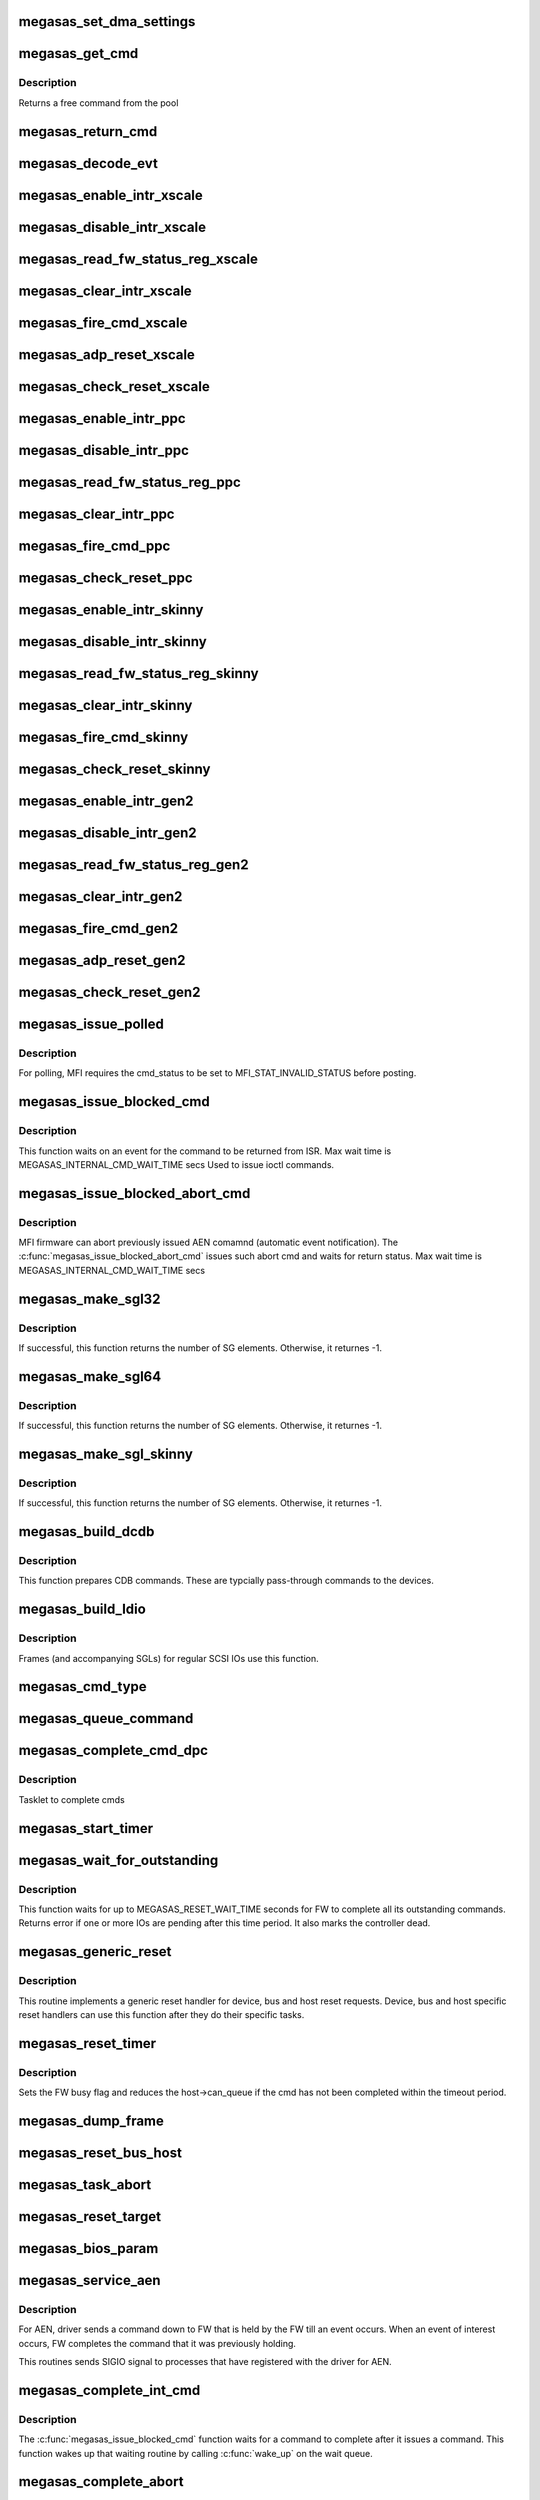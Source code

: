 .. -*- coding: utf-8; mode: rst -*-
.. src-file: drivers/scsi/megaraid/megaraid_sas_base.c

.. _`megasas_set_dma_settings`:

megasas_set_dma_settings
========================

.. c:function:: void megasas_set_dma_settings(struct megasas_instance *instance, struct megasas_dcmd_frame *dcmd, dma_addr_t dma_addr, u32 dma_len)

    Populate DMA address, length and flags for DCMDs

    :param struct megasas_instance \*instance:
        Adapter soft state

    :param struct megasas_dcmd_frame \*dcmd:
        DCMD frame inside MFI command

    :param dma_addr_t dma_addr:
        DMA address of buffer to be passed to FW

    :param u32 dma_len:
        Length of DMA buffer to be passed to FW

.. _`megasas_get_cmd`:

megasas_get_cmd
===============

.. c:function:: struct megasas_cmd *megasas_get_cmd(struct megasas_instance *instance)

    Get a command from the free pool

    :param struct megasas_instance \*instance:
        Adapter soft state

.. _`megasas_get_cmd.description`:

Description
-----------

Returns a free command from the pool

.. _`megasas_return_cmd`:

megasas_return_cmd
==================

.. c:function:: void megasas_return_cmd(struct megasas_instance *instance, struct megasas_cmd *cmd)

    Return a cmd to free command pool

    :param struct megasas_instance \*instance:
        Adapter soft state

    :param struct megasas_cmd \*cmd:
        Command packet to be returned to free command pool

.. _`megasas_decode_evt`:

megasas_decode_evt
==================

.. c:function:: void megasas_decode_evt(struct megasas_instance *instance)

    Decode FW AEN event and print critical event for information.

    :param struct megasas_instance \*instance:
        Adapter soft state

.. _`megasas_enable_intr_xscale`:

megasas_enable_intr_xscale
==========================

.. c:function:: void megasas_enable_intr_xscale(struct megasas_instance *instance)

    (deviceid : 1064R, PERC5) controllers

    :param struct megasas_instance \*instance:
        *undescribed*

.. _`megasas_disable_intr_xscale`:

megasas_disable_intr_xscale
===========================

.. c:function:: void megasas_disable_intr_xscale(struct megasas_instance *instance)

    Disables interrupt

    :param struct megasas_instance \*instance:
        *undescribed*

.. _`megasas_read_fw_status_reg_xscale`:

megasas_read_fw_status_reg_xscale
=================================

.. c:function:: u32 megasas_read_fw_status_reg_xscale(struct megasas_register_set __iomem *regs)

    returns the current FW status value

    :param struct megasas_register_set __iomem \*regs:
        MFI register set

.. _`megasas_clear_intr_xscale`:

megasas_clear_intr_xscale
=========================

.. c:function:: int megasas_clear_intr_xscale(struct megasas_register_set __iomem *regs)

    Check & clear interrupt

    :param struct megasas_register_set __iomem \*regs:
        MFI register set

.. _`megasas_fire_cmd_xscale`:

megasas_fire_cmd_xscale
=======================

.. c:function:: void megasas_fire_cmd_xscale(struct megasas_instance *instance, dma_addr_t frame_phys_addr, u32 frame_count, struct megasas_register_set __iomem *regs)

    Sends command to the FW

    :param struct megasas_instance \*instance:
        *undescribed*

    :param dma_addr_t frame_phys_addr:
        Physical address of cmd

    :param u32 frame_count:
        Number of frames for the command

    :param struct megasas_register_set __iomem \*regs:
        MFI register set

.. _`megasas_adp_reset_xscale`:

megasas_adp_reset_xscale
========================

.. c:function:: int megasas_adp_reset_xscale(struct megasas_instance *instance, struct megasas_register_set __iomem *regs)

    For controller reset

    :param struct megasas_instance \*instance:
        *undescribed*

    :param struct megasas_register_set __iomem \*regs:
        MFI register set

.. _`megasas_check_reset_xscale`:

megasas_check_reset_xscale
==========================

.. c:function:: int megasas_check_reset_xscale(struct megasas_instance *instance, struct megasas_register_set __iomem *regs)

    For controller reset check

    :param struct megasas_instance \*instance:
        *undescribed*

    :param struct megasas_register_set __iomem \*regs:
        MFI register set

.. _`megasas_enable_intr_ppc`:

megasas_enable_intr_ppc
=======================

.. c:function:: void megasas_enable_intr_ppc(struct megasas_instance *instance)

    to xscale (deviceid : 1064R, PERC5) controllers

    :param struct megasas_instance \*instance:
        *undescribed*

.. _`megasas_disable_intr_ppc`:

megasas_disable_intr_ppc
========================

.. c:function:: void megasas_disable_intr_ppc(struct megasas_instance *instance)

    Disable interrupt

    :param struct megasas_instance \*instance:
        *undescribed*

.. _`megasas_read_fw_status_reg_ppc`:

megasas_read_fw_status_reg_ppc
==============================

.. c:function:: u32 megasas_read_fw_status_reg_ppc(struct megasas_register_set __iomem *regs)

    returns the current FW status value

    :param struct megasas_register_set __iomem \*regs:
        MFI register set

.. _`megasas_clear_intr_ppc`:

megasas_clear_intr_ppc
======================

.. c:function:: int megasas_clear_intr_ppc(struct megasas_register_set __iomem *regs)

    Check & clear interrupt

    :param struct megasas_register_set __iomem \*regs:
        MFI register set

.. _`megasas_fire_cmd_ppc`:

megasas_fire_cmd_ppc
====================

.. c:function:: void megasas_fire_cmd_ppc(struct megasas_instance *instance, dma_addr_t frame_phys_addr, u32 frame_count, struct megasas_register_set __iomem *regs)

    Sends command to the FW

    :param struct megasas_instance \*instance:
        *undescribed*

    :param dma_addr_t frame_phys_addr:
        Physical address of cmd

    :param u32 frame_count:
        Number of frames for the command

    :param struct megasas_register_set __iomem \*regs:
        MFI register set

.. _`megasas_check_reset_ppc`:

megasas_check_reset_ppc
=======================

.. c:function:: int megasas_check_reset_ppc(struct megasas_instance *instance, struct megasas_register_set __iomem *regs)

    For controller reset check

    :param struct megasas_instance \*instance:
        *undescribed*

    :param struct megasas_register_set __iomem \*regs:
        MFI register set

.. _`megasas_enable_intr_skinny`:

megasas_enable_intr_skinny
==========================

.. c:function:: void megasas_enable_intr_skinny(struct megasas_instance *instance)

    Enables interrupts

    :param struct megasas_instance \*instance:
        *undescribed*

.. _`megasas_disable_intr_skinny`:

megasas_disable_intr_skinny
===========================

.. c:function:: void megasas_disable_intr_skinny(struct megasas_instance *instance)

    Disables interrupt

    :param struct megasas_instance \*instance:
        *undescribed*

.. _`megasas_read_fw_status_reg_skinny`:

megasas_read_fw_status_reg_skinny
=================================

.. c:function:: u32 megasas_read_fw_status_reg_skinny(struct megasas_register_set __iomem *regs)

    returns the current FW status value

    :param struct megasas_register_set __iomem \*regs:
        MFI register set

.. _`megasas_clear_intr_skinny`:

megasas_clear_intr_skinny
=========================

.. c:function:: int megasas_clear_intr_skinny(struct megasas_register_set __iomem *regs)

    Check & clear interrupt

    :param struct megasas_register_set __iomem \*regs:
        MFI register set

.. _`megasas_fire_cmd_skinny`:

megasas_fire_cmd_skinny
=======================

.. c:function:: void megasas_fire_cmd_skinny(struct megasas_instance *instance, dma_addr_t frame_phys_addr, u32 frame_count, struct megasas_register_set __iomem *regs)

    Sends command to the FW

    :param struct megasas_instance \*instance:
        *undescribed*

    :param dma_addr_t frame_phys_addr:
        Physical address of cmd

    :param u32 frame_count:
        Number of frames for the command

    :param struct megasas_register_set __iomem \*regs:
        MFI register set

.. _`megasas_check_reset_skinny`:

megasas_check_reset_skinny
==========================

.. c:function:: int megasas_check_reset_skinny(struct megasas_instance *instance, struct megasas_register_set __iomem *regs)

    For controller reset check

    :param struct megasas_instance \*instance:
        *undescribed*

    :param struct megasas_register_set __iomem \*regs:
        MFI register set

.. _`megasas_enable_intr_gen2`:

megasas_enable_intr_gen2
========================

.. c:function:: void megasas_enable_intr_gen2(struct megasas_instance *instance)

    0x78 0x79) controllers

    :param struct megasas_instance \*instance:
        *undescribed*

.. _`megasas_disable_intr_gen2`:

megasas_disable_intr_gen2
=========================

.. c:function:: void megasas_disable_intr_gen2(struct megasas_instance *instance)

    Disables interrupt

    :param struct megasas_instance \*instance:
        *undescribed*

.. _`megasas_read_fw_status_reg_gen2`:

megasas_read_fw_status_reg_gen2
===============================

.. c:function:: u32 megasas_read_fw_status_reg_gen2(struct megasas_register_set __iomem *regs)

    returns the current FW status value

    :param struct megasas_register_set __iomem \*regs:
        MFI register set

.. _`megasas_clear_intr_gen2`:

megasas_clear_intr_gen2
=======================

.. c:function:: int megasas_clear_intr_gen2(struct megasas_register_set __iomem *regs)

    Check & clear interrupt

    :param struct megasas_register_set __iomem \*regs:
        MFI register set

.. _`megasas_fire_cmd_gen2`:

megasas_fire_cmd_gen2
=====================

.. c:function:: void megasas_fire_cmd_gen2(struct megasas_instance *instance, dma_addr_t frame_phys_addr, u32 frame_count, struct megasas_register_set __iomem *regs)

    Sends command to the FW

    :param struct megasas_instance \*instance:
        *undescribed*

    :param dma_addr_t frame_phys_addr:
        Physical address of cmd

    :param u32 frame_count:
        Number of frames for the command

    :param struct megasas_register_set __iomem \*regs:
        MFI register set

.. _`megasas_adp_reset_gen2`:

megasas_adp_reset_gen2
======================

.. c:function:: int megasas_adp_reset_gen2(struct megasas_instance *instance, struct megasas_register_set __iomem *reg_set)

    For controller reset

    :param struct megasas_instance \*instance:
        *undescribed*

    :param struct megasas_register_set __iomem \*reg_set:
        *undescribed*

.. _`megasas_check_reset_gen2`:

megasas_check_reset_gen2
========================

.. c:function:: int megasas_check_reset_gen2(struct megasas_instance *instance, struct megasas_register_set __iomem *regs)

    For controller reset check

    :param struct megasas_instance \*instance:
        *undescribed*

    :param struct megasas_register_set __iomem \*regs:
        MFI register set

.. _`megasas_issue_polled`:

megasas_issue_polled
====================

.. c:function:: int megasas_issue_polled(struct megasas_instance *instance, struct megasas_cmd *cmd)

    Issues a polling command

    :param struct megasas_instance \*instance:
        Adapter soft state

    :param struct megasas_cmd \*cmd:
        Command packet to be issued

.. _`megasas_issue_polled.description`:

Description
-----------

For polling, MFI requires the cmd_status to be set to MFI_STAT_INVALID_STATUS before posting.

.. _`megasas_issue_blocked_cmd`:

megasas_issue_blocked_cmd
=========================

.. c:function:: int megasas_issue_blocked_cmd(struct megasas_instance *instance, struct megasas_cmd *cmd, int timeout)

    Synchronous wrapper around regular FW cmds

    :param struct megasas_instance \*instance:
        Adapter soft state

    :param struct megasas_cmd \*cmd:
        Command to be issued

    :param int timeout:
        Timeout in seconds

.. _`megasas_issue_blocked_cmd.description`:

Description
-----------

This function waits on an event for the command to be returned from ISR.
Max wait time is MEGASAS_INTERNAL_CMD_WAIT_TIME secs
Used to issue ioctl commands.

.. _`megasas_issue_blocked_abort_cmd`:

megasas_issue_blocked_abort_cmd
===============================

.. c:function:: int megasas_issue_blocked_abort_cmd(struct megasas_instance *instance, struct megasas_cmd *cmd_to_abort, int timeout)

    Aborts previously issued cmd

    :param struct megasas_instance \*instance:
        Adapter soft state

    :param struct megasas_cmd \*cmd_to_abort:
        Previously issued cmd to be aborted

    :param int timeout:
        Timeout in seconds

.. _`megasas_issue_blocked_abort_cmd.description`:

Description
-----------

MFI firmware can abort previously issued AEN comamnd (automatic event
notification). The \ :c:func:`megasas_issue_blocked_abort_cmd`\  issues such abort
cmd and waits for return status.
Max wait time is MEGASAS_INTERNAL_CMD_WAIT_TIME secs

.. _`megasas_make_sgl32`:

megasas_make_sgl32
==================

.. c:function:: int megasas_make_sgl32(struct megasas_instance *instance, struct scsi_cmnd *scp, union megasas_sgl *mfi_sgl)

    Prepares 32-bit SGL

    :param struct megasas_instance \*instance:
        Adapter soft state

    :param struct scsi_cmnd \*scp:
        SCSI command from the mid-layer

    :param union megasas_sgl \*mfi_sgl:
        SGL to be filled in

.. _`megasas_make_sgl32.description`:

Description
-----------

If successful, this function returns the number of SG elements. Otherwise,
it returnes -1.

.. _`megasas_make_sgl64`:

megasas_make_sgl64
==================

.. c:function:: int megasas_make_sgl64(struct megasas_instance *instance, struct scsi_cmnd *scp, union megasas_sgl *mfi_sgl)

    Prepares 64-bit SGL

    :param struct megasas_instance \*instance:
        Adapter soft state

    :param struct scsi_cmnd \*scp:
        SCSI command from the mid-layer

    :param union megasas_sgl \*mfi_sgl:
        SGL to be filled in

.. _`megasas_make_sgl64.description`:

Description
-----------

If successful, this function returns the number of SG elements. Otherwise,
it returnes -1.

.. _`megasas_make_sgl_skinny`:

megasas_make_sgl_skinny
=======================

.. c:function:: int megasas_make_sgl_skinny(struct megasas_instance *instance, struct scsi_cmnd *scp, union megasas_sgl *mfi_sgl)

    Prepares IEEE SGL

    :param struct megasas_instance \*instance:
        Adapter soft state

    :param struct scsi_cmnd \*scp:
        SCSI command from the mid-layer

    :param union megasas_sgl \*mfi_sgl:
        SGL to be filled in

.. _`megasas_make_sgl_skinny.description`:

Description
-----------

If successful, this function returns the number of SG elements. Otherwise,
it returnes -1.

.. _`megasas_build_dcdb`:

megasas_build_dcdb
==================

.. c:function:: int megasas_build_dcdb(struct megasas_instance *instance, struct scsi_cmnd *scp, struct megasas_cmd *cmd)

    Prepares a direct cdb (DCDB) command

    :param struct megasas_instance \*instance:
        Adapter soft state

    :param struct scsi_cmnd \*scp:
        SCSI command

    :param struct megasas_cmd \*cmd:
        Command to be prepared in

.. _`megasas_build_dcdb.description`:

Description
-----------

This function prepares CDB commands. These are typcially pass-through
commands to the devices.

.. _`megasas_build_ldio`:

megasas_build_ldio
==================

.. c:function:: int megasas_build_ldio(struct megasas_instance *instance, struct scsi_cmnd *scp, struct megasas_cmd *cmd)

    Prepares IOs to logical devices

    :param struct megasas_instance \*instance:
        Adapter soft state

    :param struct scsi_cmnd \*scp:
        SCSI command

    :param struct megasas_cmd \*cmd:
        Command to be prepared

.. _`megasas_build_ldio.description`:

Description
-----------

Frames (and accompanying SGLs) for regular SCSI IOs use this function.

.. _`megasas_cmd_type`:

megasas_cmd_type
================

.. c:function:: int megasas_cmd_type(struct scsi_cmnd *cmd)

    Checks if the cmd is for logical drive/sysPD and whether it's RW or non RW

    :param struct scsi_cmnd \*cmd:
        *undescribed*

.. _`megasas_queue_command`:

megasas_queue_command
=====================

.. c:function:: int megasas_queue_command(struct Scsi_Host *shost, struct scsi_cmnd *scmd)

    Queue entry point

    :param struct Scsi_Host \*shost:
        *undescribed*

    :param struct scsi_cmnd \*scmd:
        SCSI command to be queued

.. _`megasas_complete_cmd_dpc`:

megasas_complete_cmd_dpc
========================

.. c:function:: void megasas_complete_cmd_dpc(unsigned long instance_addr)

    Returns FW's controller structure

    :param unsigned long instance_addr:
        Address of adapter soft state

.. _`megasas_complete_cmd_dpc.description`:

Description
-----------

Tasklet to complete cmds

.. _`megasas_start_timer`:

megasas_start_timer
===================

.. c:function:: void megasas_start_timer(struct megasas_instance *instance)

    Initializes sriov heartbeat timer object

    :param struct megasas_instance \*instance:
        Adapter soft state

.. _`megasas_wait_for_outstanding`:

megasas_wait_for_outstanding
============================

.. c:function:: int megasas_wait_for_outstanding(struct megasas_instance *instance)

    Wait for all outstanding cmds

    :param struct megasas_instance \*instance:
        Adapter soft state

.. _`megasas_wait_for_outstanding.description`:

Description
-----------

This function waits for up to MEGASAS_RESET_WAIT_TIME seconds for FW to
complete all its outstanding commands. Returns error if one or more IOs
are pending after this time period. It also marks the controller dead.

.. _`megasas_generic_reset`:

megasas_generic_reset
=====================

.. c:function:: int megasas_generic_reset(struct scsi_cmnd *scmd)

    Generic reset routine

    :param struct scsi_cmnd \*scmd:
        Mid-layer SCSI command

.. _`megasas_generic_reset.description`:

Description
-----------

This routine implements a generic reset handler for device, bus and host
reset requests. Device, bus and host specific reset handlers can use this
function after they do their specific tasks.

.. _`megasas_reset_timer`:

megasas_reset_timer
===================

.. c:function:: enum blk_eh_timer_return megasas_reset_timer(struct scsi_cmnd *scmd)

    quiesce the adapter if required

    :param struct scsi_cmnd \*scmd:
        scsi cmnd

.. _`megasas_reset_timer.description`:

Description
-----------

Sets the FW busy flag and reduces the host->can_queue if the
cmd has not been completed within the timeout period.

.. _`megasas_dump_frame`:

megasas_dump_frame
==================

.. c:function:: void megasas_dump_frame(void *mpi_request, int sz)

    This function will dump MPT/MFI frame

    :param void \*mpi_request:
        *undescribed*

    :param int sz:
        *undescribed*

.. _`megasas_reset_bus_host`:

megasas_reset_bus_host
======================

.. c:function:: int megasas_reset_bus_host(struct scsi_cmnd *scmd)

    Bus & host reset handler entry point

    :param struct scsi_cmnd \*scmd:
        *undescribed*

.. _`megasas_task_abort`:

megasas_task_abort
==================

.. c:function:: int megasas_task_abort(struct scsi_cmnd *scmd)

    Issues task abort request to firmware (supported only for fusion adapters)

    :param struct scsi_cmnd \*scmd:
        SCSI command pointer

.. _`megasas_reset_target`:

megasas_reset_target
====================

.. c:function:: int megasas_reset_target(struct scsi_cmnd *scmd)

    Issues target reset request to firmware (supported only for fusion adapters)

    :param struct scsi_cmnd \*scmd:
        SCSI command pointer

.. _`megasas_bios_param`:

megasas_bios_param
==================

.. c:function:: int megasas_bios_param(struct scsi_device *sdev, struct block_device *bdev, sector_t capacity, int geom)

    Returns disk geometry for a disk

    :param struct scsi_device \*sdev:
        device handle

    :param struct block_device \*bdev:
        block device

    :param sector_t capacity:
        drive capacity

    :param int geom:
        geometry parameters

.. _`megasas_service_aen`:

megasas_service_aen
===================

.. c:function:: void megasas_service_aen(struct megasas_instance *instance, struct megasas_cmd *cmd)

    Processes an event notification

    :param struct megasas_instance \*instance:
        Adapter soft state

    :param struct megasas_cmd \*cmd:
        AEN command completed by the ISR

.. _`megasas_service_aen.description`:

Description
-----------

For AEN, driver sends a command down to FW that is held by the FW till an
event occurs. When an event of interest occurs, FW completes the command
that it was previously holding.

This routines sends SIGIO signal to processes that have registered with the
driver for AEN.

.. _`megasas_complete_int_cmd`:

megasas_complete_int_cmd
========================

.. c:function:: void megasas_complete_int_cmd(struct megasas_instance *instance, struct megasas_cmd *cmd)

    Completes an internal command

    :param struct megasas_instance \*instance:
        Adapter soft state

    :param struct megasas_cmd \*cmd:
        Command to be completed

.. _`megasas_complete_int_cmd.description`:

Description
-----------

The \ :c:func:`megasas_issue_blocked_cmd`\  function waits for a command to complete
after it issues a command. This function wakes up that waiting routine by
calling \ :c:func:`wake_up`\  on the wait queue.

.. _`megasas_complete_abort`:

megasas_complete_abort
======================

.. c:function:: void megasas_complete_abort(struct megasas_instance *instance, struct megasas_cmd *cmd)

    Completes aborting a command

    :param struct megasas_instance \*instance:
        Adapter soft state

    :param struct megasas_cmd \*cmd:
        Cmd that was issued to abort another cmd

.. _`megasas_complete_abort.description`:

Description
-----------

The \ :c:func:`megasas_issue_blocked_abort_cmd`\  function waits on abort_cmd_wait_q
after it issues an abort on a previously issued command. This function
wakes up all functions waiting on the same wait queue.

.. _`megasas_complete_cmd`:

megasas_complete_cmd
====================

.. c:function:: void megasas_complete_cmd(struct megasas_instance *instance, struct megasas_cmd *cmd, u8 alt_status)

    Completes a command

    :param struct megasas_instance \*instance:
        Adapter soft state

    :param struct megasas_cmd \*cmd:
        Command to be completed

    :param u8 alt_status:
        If non-zero, use this value as status to
        SCSI mid-layer instead of the value returned
        by the FW. This should be used if caller wants
        an alternate status (as in the case of aborted
        commands)

.. _`megasas_issue_pending_cmds_again`:

megasas_issue_pending_cmds_again
================================

.. c:function:: void megasas_issue_pending_cmds_again(struct megasas_instance *instance)

    issue all pending cmds in FW again because of the fw reset

    :param struct megasas_instance \*instance:
        Adapter soft state

.. _`megasas_internal_reset_defer_cmds`:

megasas_internal_reset_defer_cmds
=================================

.. c:function:: void megasas_internal_reset_defer_cmds(struct megasas_instance *instance)

    :param struct megasas_instance \*instance:
        *undescribed*

.. _`megasas_internal_reset_defer_cmds.description`:

Description
-----------

We move the commands pending at internal reset time to a
pending queue. This queue would be flushed after successful
completion of the internal reset sequence. if the internal reset
did not complete in time, the kernel reset handler would flush
these commands.

.. _`megasas_deplete_reply_queue`:

megasas_deplete_reply_queue
===========================

.. c:function:: int megasas_deplete_reply_queue(struct megasas_instance *instance, u8 alt_status)

    Processes all completed commands

    :param struct megasas_instance \*instance:
        Adapter soft state

    :param u8 alt_status:
        Alternate status to be returned to
        SCSI mid-layer instead of the status
        returned by the FW

.. _`megasas_deplete_reply_queue.note`:

Note
----

this must be called with hba lock held

.. _`megasas_isr`:

megasas_isr
===========

.. c:function:: irqreturn_t megasas_isr(int irq, void *devp)

    isr entry point

    :param int irq:
        *undescribed*

    :param void \*devp:
        *undescribed*

.. _`megasas_transition_to_ready`:

megasas_transition_to_ready
===========================

.. c:function:: int megasas_transition_to_ready(struct megasas_instance *instance, int ocr)

    Move the FW to READY state

    :param struct megasas_instance \*instance:
        Adapter soft state

    :param int ocr:
        *undescribed*

.. _`megasas_transition_to_ready.description`:

Description
-----------

During the initialization, FW passes can potentially be in any one of
several possible states. If the FW in operational, waiting-for-handshake
states, driver must take steps to bring it to ready state. Otherwise, it
has to wait for the ready state.

.. _`megasas_teardown_frame_pool`:

megasas_teardown_frame_pool
===========================

.. c:function:: void megasas_teardown_frame_pool(struct megasas_instance *instance)

    Destroy the cmd frame DMA pool

    :param struct megasas_instance \*instance:
        Adapter soft state

.. _`megasas_create_frame_pool`:

megasas_create_frame_pool
=========================

.. c:function:: int megasas_create_frame_pool(struct megasas_instance *instance)

    Creates DMA pool for cmd frames

    :param struct megasas_instance \*instance:
        Adapter soft state

.. _`megasas_create_frame_pool.description`:

Description
-----------

Each command packet has an embedded DMA memory buffer that is used for
filling MFI frame and the SG list that immediately follows the frame. This
function creates those DMA memory buffers for each command packet by using
PCI pool facility.

.. _`megasas_free_cmds`:

megasas_free_cmds
=================

.. c:function:: void megasas_free_cmds(struct megasas_instance *instance)

    Free all the cmds in the free cmd pool

    :param struct megasas_instance \*instance:
        Adapter soft state

.. _`megasas_alloc_cmds`:

megasas_alloc_cmds
==================

.. c:function:: int megasas_alloc_cmds(struct megasas_instance *instance)

    Allocates the command packets

    :param struct megasas_instance \*instance:
        Adapter soft state

.. _`megasas_alloc_cmds.description`:

Description
-----------

Each command that is issued to the FW, whether IO commands from the OS or
internal commands like IOCTLs, are wrapped in local data structure called
megasas_cmd. The frame embedded in this megasas_cmd is actually issued to
the FW.

Each frame has a 32-bit field called context (tag). This context is used
to get back the megasas_cmd from the frame when a frame gets completed in
the ISR. Typically the address of the megasas_cmd itself would be used as
the context. But we wanted to keep the differences between 32 and 64 bit
systems to the mininum. We always use 32 bit integers for the context. In
this driver, the 32 bit values are the indices into an array cmd_list.
This array is used only to look up the megasas_cmd given the context. The
free commands themselves are maintained in a linked list called cmd_pool.

.. _`megasas_ld_list_query`:

megasas_ld_list_query
=====================

.. c:function:: int megasas_ld_list_query(struct megasas_instance *instance, u8 query_type)

    Returns FW's ld_list structure

    :param struct megasas_instance \*instance:
        Adapter soft state

    :param u8 query_type:
        *undescribed*

.. _`megasas_ld_list_query.description`:

Description
-----------

Issues an internal command (DCMD) to get the FW's controller PD
list structure.  This information is mainly used to find out SYSTEM
supported by the FW.

.. _`megasas_get_ctrl_info`:

megasas_get_ctrl_info
=====================

.. c:function:: int megasas_get_ctrl_info(struct megasas_instance *instance)

    Returns FW's controller structure

    :param struct megasas_instance \*instance:
        Adapter soft state

.. _`megasas_get_ctrl_info.description`:

Description
-----------

Issues an internal command (DCMD) to get the FW's controller structure.
This information is mainly used to find out the maximum IO transfer per
command supported by the FW.

.. _`megasas_issue_init_mfi`:

megasas_issue_init_mfi
======================

.. c:function:: int megasas_issue_init_mfi(struct megasas_instance *instance)

    Initializes the FW

    :param struct megasas_instance \*instance:
        Adapter soft state

.. _`megasas_issue_init_mfi.description`:

Description
-----------

Issues the INIT MFI cmd

.. _`megasas_setup_irqs_msix`:

megasas_setup_irqs_msix
=======================

.. c:function:: int megasas_setup_irqs_msix(struct megasas_instance *instance, u8 is_probe)

    register MSI-x interrupts.

    :param struct megasas_instance \*instance:
        Adapter soft state

    :param u8 is_probe:
        Driver probe check

.. _`megasas_setup_irqs_msix.description`:

Description
-----------

Do not enable interrupt, only setup ISRs.

Return 0 on success.

.. _`megasas_setup_jbod_map`:

megasas_setup_jbod_map
======================

.. c:function:: void megasas_setup_jbod_map(struct megasas_instance *instance)

    setup jbod map for FP seq_number.

    :param struct megasas_instance \*instance:
        Adapter soft state

.. _`megasas_setup_jbod_map.description`:

Description
-----------

Return 0 on success.

.. _`megasas_init_fw`:

megasas_init_fw
===============

.. c:function:: int megasas_init_fw(struct megasas_instance *instance)

    Initializes the FW

    :param struct megasas_instance \*instance:
        Adapter soft state

.. _`megasas_init_fw.description`:

Description
-----------

This is the main function for initializing firmware

.. _`megasas_release_mfi`:

megasas_release_mfi
===================

.. c:function:: void megasas_release_mfi(struct megasas_instance *instance)

    Reverses the FW initialization

    :param struct megasas_instance \*instance:
        Adapter soft state

.. _`megasas_get_seq_num`:

megasas_get_seq_num
===================

.. c:function:: int megasas_get_seq_num(struct megasas_instance *instance, struct megasas_evt_log_info *eli)

    Gets latest event sequence numbers

    :param struct megasas_instance \*instance:
        Adapter soft state

    :param struct megasas_evt_log_info \*eli:
        FW event log sequence numbers information

.. _`megasas_get_seq_num.description`:

Description
-----------

FW maintains a log of all events in a non-volatile area. Upper layers would
usually find out the latest sequence number of the events, the seq number at
the boot etc. They would "read" all the events below the latest seq number
by issuing a direct fw cmd (DCMD). For the future events (beyond latest seq
number), they would subsribe to AEN (asynchronous event notification) and
wait for the events to happen.

.. _`megasas_register_aen`:

megasas_register_aen
====================

.. c:function:: int megasas_register_aen(struct megasas_instance *instance, u32 seq_num, u32 class_locale_word)

    Registers for asynchronous event notification

    :param struct megasas_instance \*instance:
        Adapter soft state

    :param u32 seq_num:
        The starting sequence number

    :param u32 class_locale_word:
        *undescribed*

.. _`megasas_register_aen.description`:

Description
-----------

This function subscribes for AEN for events beyond the \ ``seq_num``\ . It requests
to be notified if and only if the event is of type \ ``class_locale``\ 

.. _`megasas_start_aen`:

megasas_start_aen
=================

.. c:function:: int megasas_start_aen(struct megasas_instance *instance)

    Subscribes to AEN during driver load time

    :param struct megasas_instance \*instance:
        Adapter soft state

.. _`megasas_io_attach`:

megasas_io_attach
=================

.. c:function:: int megasas_io_attach(struct megasas_instance *instance)

    Attaches this driver to SCSI mid-layer

    :param struct megasas_instance \*instance:
        Adapter soft state

.. _`megasas_set_dma_mask`:

megasas_set_dma_mask
====================

.. c:function:: int megasas_set_dma_mask(struct megasas_instance *instance)

    Set DMA mask for supported controllers

    :param struct megasas_instance \*instance:
        Adapter soft state

.. _`megasas_set_dma_mask.description`:

Description
-----------


For Ventura, driver/FW will operate in 64bit DMA addresses.

For invader-
By default, driver/FW will operate in 32bit DMA addresses
for consistent DMA mapping but if 32 bit consistent
DMA mask fails, driver will try with 64 bit consistent
mask provided FW is true 64bit DMA capable

For older controllers(Thunderbolt and MFI based adapters)-
driver/FW will operate in 32 bit consistent DMA addresses.

.. _`megasas_alloc_ctrl_mem`:

megasas_alloc_ctrl_mem
======================

.. c:function:: int megasas_alloc_ctrl_mem(struct megasas_instance *instance)

    Allocate per controller memory for core data structures which are not common across MFI adapters and fusion adapters. For MFI based adapters, allocate producer and consumer buffers. For fusion adapters, allocate memory for fusion context.

    :param struct megasas_instance \*instance:
        Adapter soft state

.. _`megasas_alloc_ctrl_mem.return`:

Return
------

0 for SUCCESS

.. _`megasas_alloc_ctrl_dma_buffers`:

megasas_alloc_ctrl_dma_buffers
==============================

.. c:function:: int megasas_alloc_ctrl_dma_buffers(struct megasas_instance *instance)

    Allocate consistent DMA buffers during driver load time

    :param struct megasas_instance \*instance:
        *undescribed*

.. _`megasas_alloc_ctrl_dma_buffers.description`:

Description
-----------

@instance-                           Adapter soft instance
\ ``return``\ -                             O for SUCCESS

.. _`megasas_probe_one`:

megasas_probe_one
=================

.. c:function:: int megasas_probe_one(struct pci_dev *pdev, const struct pci_device_id *id)

    PCI hotplug entry point

    :param struct pci_dev \*pdev:
        PCI device structure

    :param const struct pci_device_id \*id:
        PCI ids of supported hotplugged adapter

.. _`megasas_flush_cache`:

megasas_flush_cache
===================

.. c:function:: void megasas_flush_cache(struct megasas_instance *instance)

    Requests FW to flush all its caches

    :param struct megasas_instance \*instance:
        Adapter soft state

.. _`megasas_shutdown_controller`:

megasas_shutdown_controller
===========================

.. c:function:: void megasas_shutdown_controller(struct megasas_instance *instance, u32 opcode)

    Instructs FW to shutdown the controller

    :param struct megasas_instance \*instance:
        Adapter soft state

    :param u32 opcode:
        Shutdown/Hibernate

.. _`megasas_suspend`:

megasas_suspend
===============

.. c:function:: int megasas_suspend(struct pci_dev *pdev, pm_message_t state)

    driver suspend entry point

    :param struct pci_dev \*pdev:
        PCI device structure

    :param pm_message_t state:
        PCI power state to suspend routine

.. _`megasas_resume`:

megasas_resume
==============

.. c:function:: int megasas_resume(struct pci_dev *pdev)

    driver resume entry point

    :param struct pci_dev \*pdev:
        PCI device structure

.. _`megasas_detach_one`:

megasas_detach_one
==================

.. c:function:: void megasas_detach_one(struct pci_dev *pdev)

    PCI hot"un"plug entry point

    :param struct pci_dev \*pdev:
        PCI device structure

.. _`megasas_shutdown`:

megasas_shutdown
================

.. c:function:: void megasas_shutdown(struct pci_dev *pdev)

    Shutdown entry point

    :param struct pci_dev \*pdev:
        *undescribed*

.. _`megasas_mgmt_open`:

megasas_mgmt_open
=================

.. c:function:: int megasas_mgmt_open(struct inode *inode, struct file *filep)

    char node "open" entry point

    :param struct inode \*inode:
        *undescribed*

    :param struct file \*filep:
        *undescribed*

.. _`megasas_mgmt_fasync`:

megasas_mgmt_fasync
===================

.. c:function:: int megasas_mgmt_fasync(int fd, struct file *filep, int mode)

    Async notifier registration from applications

    :param int fd:
        *undescribed*

    :param struct file \*filep:
        *undescribed*

    :param int mode:
        *undescribed*

.. _`megasas_mgmt_fasync.description`:

Description
-----------

This function adds the calling process to a driver global queue. When an
event occurs, SIGIO will be sent to all processes in this queue.

.. _`megasas_mgmt_poll`:

megasas_mgmt_poll
=================

.. c:function:: unsigned int megasas_mgmt_poll(struct file *file, poll_table *wait)

    char node "poll" entry point

    :param struct file \*file:
        *undescribed*

    :param poll_table \*wait:
        *undescribed*

.. _`megasas_mgmt_fw_ioctl`:

megasas_mgmt_fw_ioctl
=====================

.. c:function:: int megasas_mgmt_fw_ioctl(struct megasas_instance *instance, struct megasas_iocpacket __user *user_ioc, struct megasas_iocpacket *ioc)

    Issues management ioctls to FW

    :param struct megasas_instance \*instance:
        Adapter soft state

    :param struct megasas_iocpacket __user \*user_ioc:
        *undescribed*

    :param struct megasas_iocpacket \*ioc:
        *undescribed*

.. _`megasas_mgmt_ioctl`:

megasas_mgmt_ioctl
==================

.. c:function:: long megasas_mgmt_ioctl(struct file *file, unsigned int cmd, unsigned long arg)

    char node ioctl entry point

    :param struct file \*file:
        *undescribed*

    :param unsigned int cmd:
        *undescribed*

    :param unsigned long arg:
        *undescribed*

.. _`megasas_init`:

megasas_init
============

.. c:function:: int megasas_init( void)

    Driver load entry point

    :param  void:
        no arguments

.. _`megasas_exit`:

megasas_exit
============

.. c:function:: void __exit megasas_exit( void)

    Driver unload entry point

    :param  void:
        no arguments

.. This file was automatic generated / don't edit.

